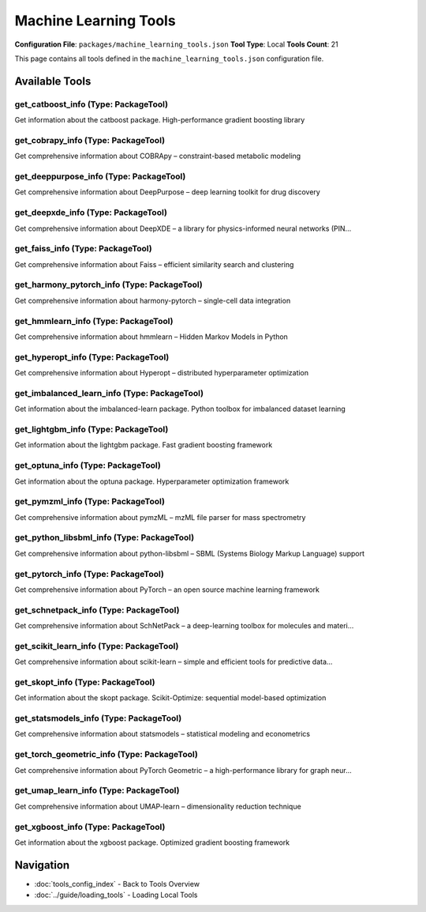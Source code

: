 Machine Learning Tools
======================

**Configuration File**: ``packages/machine_learning_tools.json``
**Tool Type**: Local
**Tools Count**: 21

This page contains all tools defined in the ``machine_learning_tools.json`` configuration file.

Available Tools
---------------

**get_catboost_info** (Type: PackageTool)
~~~~~~~~~~~~~~~~~~~~~~~~~~~~~~~~~~~~~~~~~~~

Get information about the catboost package. High-performance gradient boosting library

.. dropdown:: get_catboost_info tool specification

   **Tool Information:**

   * **Name**: ``get_catboost_info``
   * **Type**: ``PackageTool``
   * **Description**: Get information about the catboost package. High-performance gradient boosting library

   **Parameters:**

   No parameters required.

   **Example Usage:**

   .. code-block:: python

      query = {
          "name": "get_catboost_info",
          "arguments": {
          }
      }
      result = tu.run(query)


**get_cobrapy_info** (Type: PackageTool)
~~~~~~~~~~~~~~~~~~~~~~~~~~~~~~~~~~~~~~~~~~

Get comprehensive information about COBRApy – constraint-based metabolic modeling

.. dropdown:: get_cobrapy_info tool specification

   **Tool Information:**

   * **Name**: ``get_cobrapy_info``
   * **Type**: ``PackageTool``
   * **Description**: Get comprehensive information about COBRApy – constraint-based metabolic modeling

   **Parameters:**

   * ``info_type`` (string) (required)
     Type of information to retrieve about COBRApy

   **Example Usage:**

   .. code-block:: python

      query = {
          "name": "get_cobrapy_info",
          "arguments": {
              "info_type": "example_value"
          }
      }
      result = tu.run(query)


**get_deeppurpose_info** (Type: PackageTool)
~~~~~~~~~~~~~~~~~~~~~~~~~~~~~~~~~~~~~~~~~~~~~~

Get comprehensive information about DeepPurpose – deep learning toolkit for drug discovery

.. dropdown:: get_deeppurpose_info tool specification

   **Tool Information:**

   * **Name**: ``get_deeppurpose_info``
   * **Type**: ``PackageTool``
   * **Description**: Get comprehensive information about DeepPurpose – deep learning toolkit for drug discovery

   **Parameters:**

   * ``info_type`` (string) (required)
     Type of information to retrieve about DeepPurpose

   **Example Usage:**

   .. code-block:: python

      query = {
          "name": "get_deeppurpose_info",
          "arguments": {
              "info_type": "example_value"
          }
      }
      result = tu.run(query)


**get_deepxde_info** (Type: PackageTool)
~~~~~~~~~~~~~~~~~~~~~~~~~~~~~~~~~~~~~~~~~~

Get comprehensive information about DeepXDE – a library for physics-informed neural networks (PIN...

.. dropdown:: get_deepxde_info tool specification

   **Tool Information:**

   * **Name**: ``get_deepxde_info``
   * **Type**: ``PackageTool``
   * **Description**: Get comprehensive information about DeepXDE – a library for physics-informed neural networks (PINNs) solving PDEs and inverse problems.

   **Parameters:**

   * ``include_examples`` (boolean) (optional)
     Whether to include usage examples and a quick-start guide

   **Example Usage:**

   .. code-block:: python

      query = {
          "name": "get_deepxde_info",
          "arguments": {
          }
      }
      result = tu.run(query)


**get_faiss_info** (Type: PackageTool)
~~~~~~~~~~~~~~~~~~~~~~~~~~~~~~~~~~~~~~~~

Get comprehensive information about Faiss – efficient similarity search and clustering

.. dropdown:: get_faiss_info tool specification

   **Tool Information:**

   * **Name**: ``get_faiss_info``
   * **Type**: ``PackageTool``
   * **Description**: Get comprehensive information about Faiss – efficient similarity search and clustering

   **Parameters:**

   * ``include_examples`` (boolean) (optional)
     Whether to include usage examples and quick start guide

   **Example Usage:**

   .. code-block:: python

      query = {
          "name": "get_faiss_info",
          "arguments": {
          }
      }
      result = tu.run(query)


**get_harmony_pytorch_info** (Type: PackageTool)
~~~~~~~~~~~~~~~~~~~~~~~~~~~~~~~~~~~~~~~~~~~~~~~~~~

Get comprehensive information about harmony-pytorch – single-cell data integration

.. dropdown:: get_harmony_pytorch_info tool specification

   **Tool Information:**

   * **Name**: ``get_harmony_pytorch_info``
   * **Type**: ``PackageTool``
   * **Description**: Get comprehensive information about harmony-pytorch – single-cell data integration

   **Parameters:**

   * ``info_type`` (string) (required)
     Type of information to retrieve about harmony-pytorch

   **Example Usage:**

   .. code-block:: python

      query = {
          "name": "get_harmony_pytorch_info",
          "arguments": {
              "info_type": "example_value"
          }
      }
      result = tu.run(query)


**get_hmmlearn_info** (Type: PackageTool)
~~~~~~~~~~~~~~~~~~~~~~~~~~~~~~~~~~~~~~~~~~~

Get comprehensive information about hmmlearn – Hidden Markov Models in Python

.. dropdown:: get_hmmlearn_info tool specification

   **Tool Information:**

   * **Name**: ``get_hmmlearn_info``
   * **Type**: ``PackageTool``
   * **Description**: Get comprehensive information about hmmlearn – Hidden Markov Models in Python

   **Parameters:**

   * ``info_type`` (string) (required)
     Type of information to retrieve about hmmlearn

   **Example Usage:**

   .. code-block:: python

      query = {
          "name": "get_hmmlearn_info",
          "arguments": {
              "info_type": "example_value"
          }
      }
      result = tu.run(query)


**get_hyperopt_info** (Type: PackageTool)
~~~~~~~~~~~~~~~~~~~~~~~~~~~~~~~~~~~~~~~~~~~

Get comprehensive information about Hyperopt – distributed hyperparameter optimization

.. dropdown:: get_hyperopt_info tool specification

   **Tool Information:**

   * **Name**: ``get_hyperopt_info``
   * **Type**: ``PackageTool``
   * **Description**: Get comprehensive information about Hyperopt – distributed hyperparameter optimization

   **Parameters:**

   * ``include_examples`` (boolean) (optional)
     Whether to include usage examples and quick start guide

   **Example Usage:**

   .. code-block:: python

      query = {
          "name": "get_hyperopt_info",
          "arguments": {
          }
      }
      result = tu.run(query)


**get_imbalanced_learn_info** (Type: PackageTool)
~~~~~~~~~~~~~~~~~~~~~~~~~~~~~~~~~~~~~~~~~~~~~~~~~~~

Get information about the imbalanced-learn package. Python toolbox for imbalanced dataset learning

.. dropdown:: get_imbalanced_learn_info tool specification

   **Tool Information:**

   * **Name**: ``get_imbalanced_learn_info``
   * **Type**: ``PackageTool``
   * **Description**: Get information about the imbalanced-learn package. Python toolbox for imbalanced dataset learning

   **Parameters:**

   No parameters required.

   **Example Usage:**

   .. code-block:: python

      query = {
          "name": "get_imbalanced_learn_info",
          "arguments": {
          }
      }
      result = tu.run(query)


**get_lightgbm_info** (Type: PackageTool)
~~~~~~~~~~~~~~~~~~~~~~~~~~~~~~~~~~~~~~~~~~~

Get information about the lightgbm package. Fast gradient boosting framework

.. dropdown:: get_lightgbm_info tool specification

   **Tool Information:**

   * **Name**: ``get_lightgbm_info``
   * **Type**: ``PackageTool``
   * **Description**: Get information about the lightgbm package. Fast gradient boosting framework

   **Parameters:**

   No parameters required.

   **Example Usage:**

   .. code-block:: python

      query = {
          "name": "get_lightgbm_info",
          "arguments": {
          }
      }
      result = tu.run(query)


**get_optuna_info** (Type: PackageTool)
~~~~~~~~~~~~~~~~~~~~~~~~~~~~~~~~~~~~~~~~~

Get information about the optuna package. Hyperparameter optimization framework

.. dropdown:: get_optuna_info tool specification

   **Tool Information:**

   * **Name**: ``get_optuna_info``
   * **Type**: ``PackageTool``
   * **Description**: Get information about the optuna package. Hyperparameter optimization framework

   **Parameters:**

   No parameters required.

   **Example Usage:**

   .. code-block:: python

      query = {
          "name": "get_optuna_info",
          "arguments": {
          }
      }
      result = tu.run(query)


**get_pymzml_info** (Type: PackageTool)
~~~~~~~~~~~~~~~~~~~~~~~~~~~~~~~~~~~~~~~~~

Get comprehensive information about pymzML – mzML file parser for mass spectrometry

.. dropdown:: get_pymzml_info tool specification

   **Tool Information:**

   * **Name**: ``get_pymzml_info``
   * **Type**: ``PackageTool``
   * **Description**: Get comprehensive information about pymzML – mzML file parser for mass spectrometry

   **Parameters:**

   * ``info_type`` (string) (required)
     Type of information to retrieve about pymzML

   **Example Usage:**

   .. code-block:: python

      query = {
          "name": "get_pymzml_info",
          "arguments": {
              "info_type": "example_value"
          }
      }
      result = tu.run(query)


**get_python_libsbml_info** (Type: PackageTool)
~~~~~~~~~~~~~~~~~~~~~~~~~~~~~~~~~~~~~~~~~~~~~~~~~

Get comprehensive information about python-libsbml – SBML (Systems Biology Markup Language) support

.. dropdown:: get_python_libsbml_info tool specification

   **Tool Information:**

   * **Name**: ``get_python_libsbml_info``
   * **Type**: ``PackageTool``
   * **Description**: Get comprehensive information about python-libsbml – SBML (Systems Biology Markup Language) support

   **Parameters:**

   * ``info_type`` (string) (required)
     Type of information to retrieve about python-libsbml

   **Example Usage:**

   .. code-block:: python

      query = {
          "name": "get_python_libsbml_info",
          "arguments": {
              "info_type": "example_value"
          }
      }
      result = tu.run(query)


**get_pytorch_info** (Type: PackageTool)
~~~~~~~~~~~~~~~~~~~~~~~~~~~~~~~~~~~~~~~~~~

Get comprehensive information about PyTorch – an open source machine learning framework

.. dropdown:: get_pytorch_info tool specification

   **Tool Information:**

   * **Name**: ``get_pytorch_info``
   * **Type**: ``PackageTool``
   * **Description**: Get comprehensive information about PyTorch – an open source machine learning framework

   **Parameters:**

   * ``include_examples`` (boolean) (optional)
     Whether to include usage examples and quick start guide

   **Example Usage:**

   .. code-block:: python

      query = {
          "name": "get_pytorch_info",
          "arguments": {
          }
      }
      result = tu.run(query)


**get_schnetpack_info** (Type: PackageTool)
~~~~~~~~~~~~~~~~~~~~~~~~~~~~~~~~~~~~~~~~~~~~~

Get comprehensive information about SchNetPack – a deep-learning toolbox for molecules and materi...

.. dropdown:: get_schnetpack_info tool specification

   **Tool Information:**

   * **Name**: ``get_schnetpack_info``
   * **Type**: ``PackageTool``
   * **Description**: Get comprehensive information about SchNetPack – a deep-learning toolbox for molecules and materials built on PyTorch.

   **Parameters:**

   * ``include_examples`` (boolean) (optional)
     Whether to include usage examples and a quick-start guide

   **Example Usage:**

   .. code-block:: python

      query = {
          "name": "get_schnetpack_info",
          "arguments": {
          }
      }
      result = tu.run(query)


**get_scikit_learn_info** (Type: PackageTool)
~~~~~~~~~~~~~~~~~~~~~~~~~~~~~~~~~~~~~~~~~~~~~~~

Get comprehensive information about scikit-learn – simple and efficient tools for predictive data...

.. dropdown:: get_scikit_learn_info tool specification

   **Tool Information:**

   * **Name**: ``get_scikit_learn_info``
   * **Type**: ``PackageTool``
   * **Description**: Get comprehensive information about scikit-learn – simple and efficient tools for predictive data analysis

   **Parameters:**

   * ``include_examples`` (boolean) (optional)
     Whether to include usage examples and quick start guide

   **Example Usage:**

   .. code-block:: python

      query = {
          "name": "get_scikit_learn_info",
          "arguments": {
          }
      }
      result = tu.run(query)


**get_skopt_info** (Type: PackageTool)
~~~~~~~~~~~~~~~~~~~~~~~~~~~~~~~~~~~~~~~~

Get information about the skopt package. Scikit-Optimize: sequential model-based optimization

.. dropdown:: get_skopt_info tool specification

   **Tool Information:**

   * **Name**: ``get_skopt_info``
   * **Type**: ``PackageTool``
   * **Description**: Get information about the skopt package. Scikit-Optimize: sequential model-based optimization

   **Parameters:**

   No parameters required.

   **Example Usage:**

   .. code-block:: python

      query = {
          "name": "get_skopt_info",
          "arguments": {
          }
      }
      result = tu.run(query)


**get_statsmodels_info** (Type: PackageTool)
~~~~~~~~~~~~~~~~~~~~~~~~~~~~~~~~~~~~~~~~~~~~~~

Get comprehensive information about statsmodels – statistical modeling and econometrics

.. dropdown:: get_statsmodels_info tool specification

   **Tool Information:**

   * **Name**: ``get_statsmodels_info``
   * **Type**: ``PackageTool``
   * **Description**: Get comprehensive information about statsmodels – statistical modeling and econometrics

   **Parameters:**

   * ``include_examples`` (boolean) (optional)
     Whether to include usage examples and quick start guide

   **Example Usage:**

   .. code-block:: python

      query = {
          "name": "get_statsmodels_info",
          "arguments": {
          }
      }
      result = tu.run(query)


**get_torch_geometric_info** (Type: PackageTool)
~~~~~~~~~~~~~~~~~~~~~~~~~~~~~~~~~~~~~~~~~~~~~~~~~~

Get comprehensive information about PyTorch Geometric – a high-performance library for graph neur...

.. dropdown:: get_torch_geometric_info tool specification

   **Tool Information:**

   * **Name**: ``get_torch_geometric_info``
   * **Type**: ``PackageTool``
   * **Description**: Get comprehensive information about PyTorch Geometric – a high-performance library for graph neural networks widely used in molecular and materials science.

   **Parameters:**

   * ``include_examples`` (boolean) (optional)
     Whether to include usage examples and quick start guide

   **Example Usage:**

   .. code-block:: python

      query = {
          "name": "get_torch_geometric_info",
          "arguments": {
          }
      }
      result = tu.run(query)


**get_umap_learn_info** (Type: PackageTool)
~~~~~~~~~~~~~~~~~~~~~~~~~~~~~~~~~~~~~~~~~~~~~

Get comprehensive information about UMAP-learn – dimensionality reduction technique

.. dropdown:: get_umap_learn_info tool specification

   **Tool Information:**

   * **Name**: ``get_umap_learn_info``
   * **Type**: ``PackageTool``
   * **Description**: Get comprehensive information about UMAP-learn – dimensionality reduction technique

   **Parameters:**

   * ``include_examples`` (boolean) (optional)
     Whether to include usage examples and quick start guide

   **Example Usage:**

   .. code-block:: python

      query = {
          "name": "get_umap_learn_info",
          "arguments": {
          }
      }
      result = tu.run(query)


**get_xgboost_info** (Type: PackageTool)
~~~~~~~~~~~~~~~~~~~~~~~~~~~~~~~~~~~~~~~~~~

Get information about the xgboost package. Optimized gradient boosting framework

.. dropdown:: get_xgboost_info tool specification

   **Tool Information:**

   * **Name**: ``get_xgboost_info``
   * **Type**: ``PackageTool``
   * **Description**: Get information about the xgboost package. Optimized gradient boosting framework

   **Parameters:**

   No parameters required.

   **Example Usage:**

   .. code-block:: python

      query = {
          "name": "get_xgboost_info",
          "arguments": {
          }
      }
      result = tu.run(query)


Navigation
----------

* :doc:`tools_config_index` - Back to Tools Overview
* :doc:`../guide/loading_tools` - Loading Local Tools
